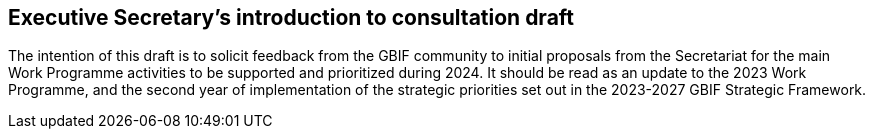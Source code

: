 == Executive Secretary’s introduction to consultation draft

The intention of this draft is to solicit feedback from the GBIF community to initial proposals from the Secretariat for the main Work Programme activities to be supported and prioritized during 2024. It should be read as an update to the 2023 Work Programme, and the second year of implementation of the strategic priorities set out in the 2023-2027 GBIF Strategic Framework.
